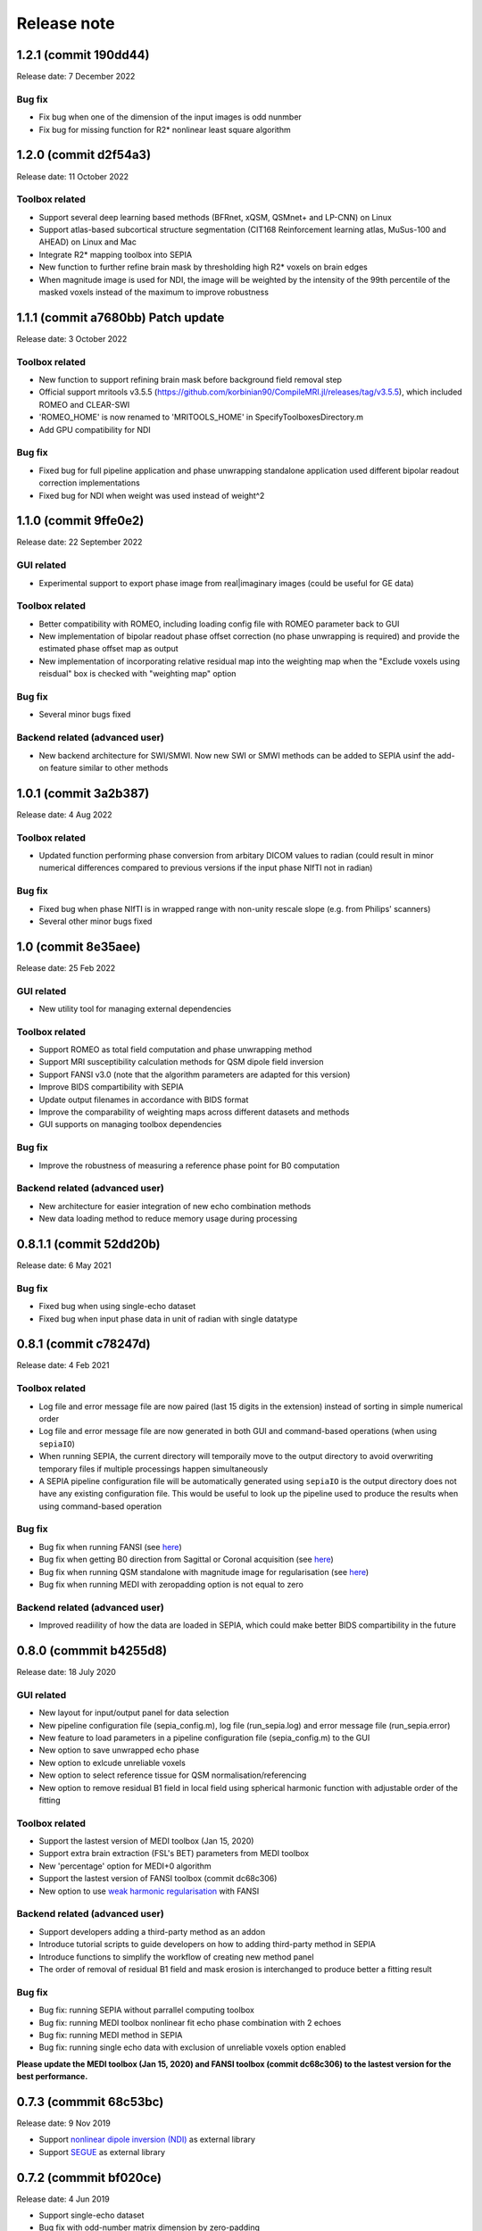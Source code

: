 Release note
============

1.2.1 (commit 190dd44) 
----------------------------------
Release date: 7 December 2022

Bug fix
^^^^^^^
* Fix bug when one of the dimension of the input images is odd nunmber
* Fix bug for missing function for R2* nonlinear least square algorithm

1.2.0 (commit d2f54a3) 
----------------------------------
Release date: 11 October 2022

Toolbox related
^^^^^^^^^^^^^^^
* Support several deep learning based methods (BFRnet, xQSM, QSMnet+ and LP-CNN) on Linux
* Support atlas-based subcortical structure segmentation (CIT168 Reinforcement learning atlas, MuSus-100 and AHEAD) on Linux and Mac
* Integrate R2* mapping toolbox into SEPIA
* New function to further refine brain mask by thresholding high R2* voxels on brain edges
* When magnitude image is used for NDI, the image will be weighted by the intensity of the 99th percentile of the masked voxels instead of the maximum to improve robustness

1.1.1 (commit a7680bb) Patch update
-----------------------------------
Release date: 3 October 2022

Toolbox related
^^^^^^^^^^^^^^^
* New function to support refining brain mask before background field removal step
* Official support mritools v3.5.5 (https://github.com/korbinian90/CompileMRI.jl/releases/tag/v3.5.5), which included ROMEO and CLEAR-SWI
* 'ROMEO_HOME' is now renamed to 'MRITOOLS_HOME' in SpecifyToolboxesDirectory.m 
* Add GPU compatibility for NDI

Bug fix
^^^^^^^
* Fixed bug for full pipeline application and phase unwrapping standalone application used different bipolar readout correction implementations 
* Fixed bug for NDI when weight was used instead of weight^2

1.1.0 (commit 9ffe0e2)
----------------------
Release date: 22 September 2022

GUI related
^^^^^^^^^^^
* Experimental support to export phase image from real|imaginary images (could be useful for GE data)

Toolbox related
^^^^^^^^^^^^^^^
* Better compatibility with ROMEO, including loading config file with ROMEO parameter back to GUI
* New implementation of bipolar readout phase offset correction (no phase unwrapping is required) and provide the estimated phase offset map as output
* New implementation of incorporating relative residual map into the weighting map when the "Exclude voxels using reisdual" box is checked with "weighting map" option

Bug fix
^^^^^^^
* Several minor bugs fixed

Backend related (advanced user)
^^^^^^^^^^^^^^^^^^^^^^^^^^^^^^^
* New backend architecture for SWI/SMWI. Now new SWI or SMWI methods can be added to SEPIA usinf the add-on feature similar to other methods

1.0.1 (commit 3a2b387)
----------------------
Release date: 4 Aug 2022

Toolbox related
^^^^^^^^^^^^^^^
* Updated function performing phase conversion from arbitary DICOM values to radian (could result in minor numerical differences compared to previous versions if the input phase NIfTI not in radian)

Bug fix
^^^^^^^
* Fixed bug when phase NIfTI is in wrapped range with non-unity rescale slope (e.g. from Philips' scanners)
* Several other minor bugs fixed

1.0 (commit 8e35aee)
----------------------
Release date: 25 Feb 2022

GUI related
^^^^^^^^^^^
* New utility tool for managing external dependencies

Toolbox related
^^^^^^^^^^^^^^^
* Support ROMEO as total field computation and phase unwrapping method
* Support MRI susceptibility calculation methods for QSM dipole field inversion
* Support FANSI v3.0 (note that the algorithm parameters are adapted for this version)
* Improve BIDS compartibility with SEPIA
* Update output filenames in accordance with BIDS format 
* Improve the comparability of weighting maps across different datasets and methods
* GUI supports on managing toolbox dependencies

Bug fix
^^^^^^^
* Improve the robustness of measuring a reference phase point for B0 computation

Backend related (advanced user)
^^^^^^^^^^^^^^^^^^^^^^^^^^^^^^^
* New architecture for easier integration of new echo combination methods
* New data loading method to reduce memory usage during processing

0.8.1.1 (commit 52dd20b)
------------------------
Release date: 6 May 2021

Bug fix
^^^^^^^
* Fixed bug when using single-echo dataset
* Fixed bug when input phase data in unit of radian with single datatype

0.8.1 (commit c78247d)
----------------------
Release date: 4 Feb 2021

Toolbox related
^^^^^^^^^^^^^^^
* Log file and error message file are now paired (last 15 digits in the extension) instead of sorting in simple numerical order
* Log file and error message file are now generated in both GUI and command-based operations (when using ``sepiaIO``)
* When running SEPIA, the current directory will temporaily move to the output directory to avoid overwriting temporary files if multiple processings happen simultaneously
* A SEPIA pipeline configuration file will be automatically generated using ``sepiaIO`` is the output directory does not have any existing configuration file. This would be useful to look up the pipeline used to produce the results when using command-based operation

Bug fix
^^^^^^^
* Bug fix when running FANSI (see `here <https://github.com/kschan0214/sepia/issues/8>`_)
* Bug fix when getting B0 direction from Sagittal or Coronal acquisition (see `here <https://github.com/kschan0214/sepia/issues/10>`_)
* Bug fix when running QSM standalone with magnitude image for regularisation (see `here <https://github.com/kschan0214/sepia/issues/9>`_)
* Bug fix when running MEDI with zeropadding option is not equal to zero

Backend related (advanced user)
^^^^^^^^^^^^^^^^^^^^^^^^^^^^^^^
* Improved readiility of how the data are loaded in SEPIA, which could make better BIDS compartibility in the future

0.8.0 (commmit b4255d8)
----------------------
Release date: 18 July 2020

GUI related
^^^^^^^^^^^
* New layout for input/output panel for data selection
* New pipeline configuration file (sepia_config.m), log file (run_sepia.log) and error message file (run_sepia.error)
* New feature to load parameters in a pipeline configuration file (sepia_config.m) to the GUI
* New option to save unwrapped echo phase
* New option to exlcude unreliable voxels
* New option to select reference tissue for QSM normalisation/referencing
* New option to remove residual B1 field in local field using spherical harmonic function with adjustable order of the fitting

Toolbox related
^^^^^^^^^^^^^^^
* Support the lastest version of MEDI toolbox (Jan 15, 2020)
* Support extra brain extraction (FSL's BET) parameters from MEDI toolbox
* New 'percentage' option for MEDI+0 algorithm
* Support the lastest version of FANSI toolbox (commit dc68c306)
* New option to use `weak harmonic regularisation <https://onlinelibrary.wiley.com/doi/full/10.1002/mrm.27483>`_ with FANSI

Backend related (advanced user)
^^^^^^^^^^^^^^^^^^^^^^^^^^^^^^^
* Support developers adding a third-party method as an addon 
* Introduce tutorial scripts to guide developers on how to adding third-party method in SEPIA
* Introduce functions to simplify the workflow of creating new method panel
* The order of removal of residual B1 field and mask erosion is interchanged to produce better a fitting result

Bug fix
^^^^^^^
* Bug fix: running SEPIA without parrallel computing toolbox
* Bug fix: running MEDI toolbox nonlinear fit echo phase combination with 2 echoes
* Bug fix: running MEDI method in SEPIA
* Bug fix: running single echo data with exclusion of unreliable voxels option enabled

**Please update the MEDI toolbox (Jan 15, 2020) and FANSI toolbox (commit dc68c306) to the lastest version for the best performance.**

0.7.3 (commmit 68c53bc)  
-----------------------
Release date: 9 Nov 2019

* Support `nonlinear dipole inversion (NDI) <https://github.com/polakd/NDI_Toolbox>`_ as external library
* Support `SEGUE <https://xip.uclb.com/i/software/SEGUE.html>`_ as external library

0.7.2 (commmit bf020ce)  
-----------------------
Release date: 4 Jun 2019

* Support single-echo dataset
* Bug fix with odd-number matrix dimension by zero-padding
* Offload unuse variables to reduce memory usage
* Bug fix for reading NIfTI when the rescale slope and intercept are not 1 and 0

0.7.1 (commmit dc51fbe)  
-----------------------
Release date: 9 May 2019

* Support simple susceptibility weighted imaging (SWI) and susceptibility map weighted imaging (SMWI) as part of the GUI
* resolved loading/saving NIfTI issue related to 0.7.0 update
* DICOM input is deprecated: the only possible input is NIfTI data
* fixed bug when running MEDI with CSF regularisation
* fixed bug for single echo SWI
* now support automatic magnitude and phase images detection with name containing string "mag" for magnitude image and "ph" for phase image  
* fixed global phase offset with graph-cut phase unwrapping

0.7.0 (commmit e66d8e4)  
-----------------------
Release date: 12 Apr 2019

* redesigned log file format; the algorithms and parameters being used are much clearer and neat than before (previous log file cannot work in this version)
* resolved '.nii.nii' issue when using STI suite algorithms
* resolved no. of iterations with FANSI does not change issue
* resolved problematic QSM results with FANSI when an input matrix is an odd number
* resolved excluded unreliable voxels issue when 3D best path algorithm doesn't work
* improved build-in VSHARP results when there are masked voxels on the image edges
* added image erosion function for background field removal algorithms
* get header function is now compatible with the JSON files generated by dcm2niix and dicm2nii

0.6.0 (commmit 1c27dc4)  
-----------------------
Release date: 1 Sep 2018

* updated diretcory structure
* added options to select individual files  
